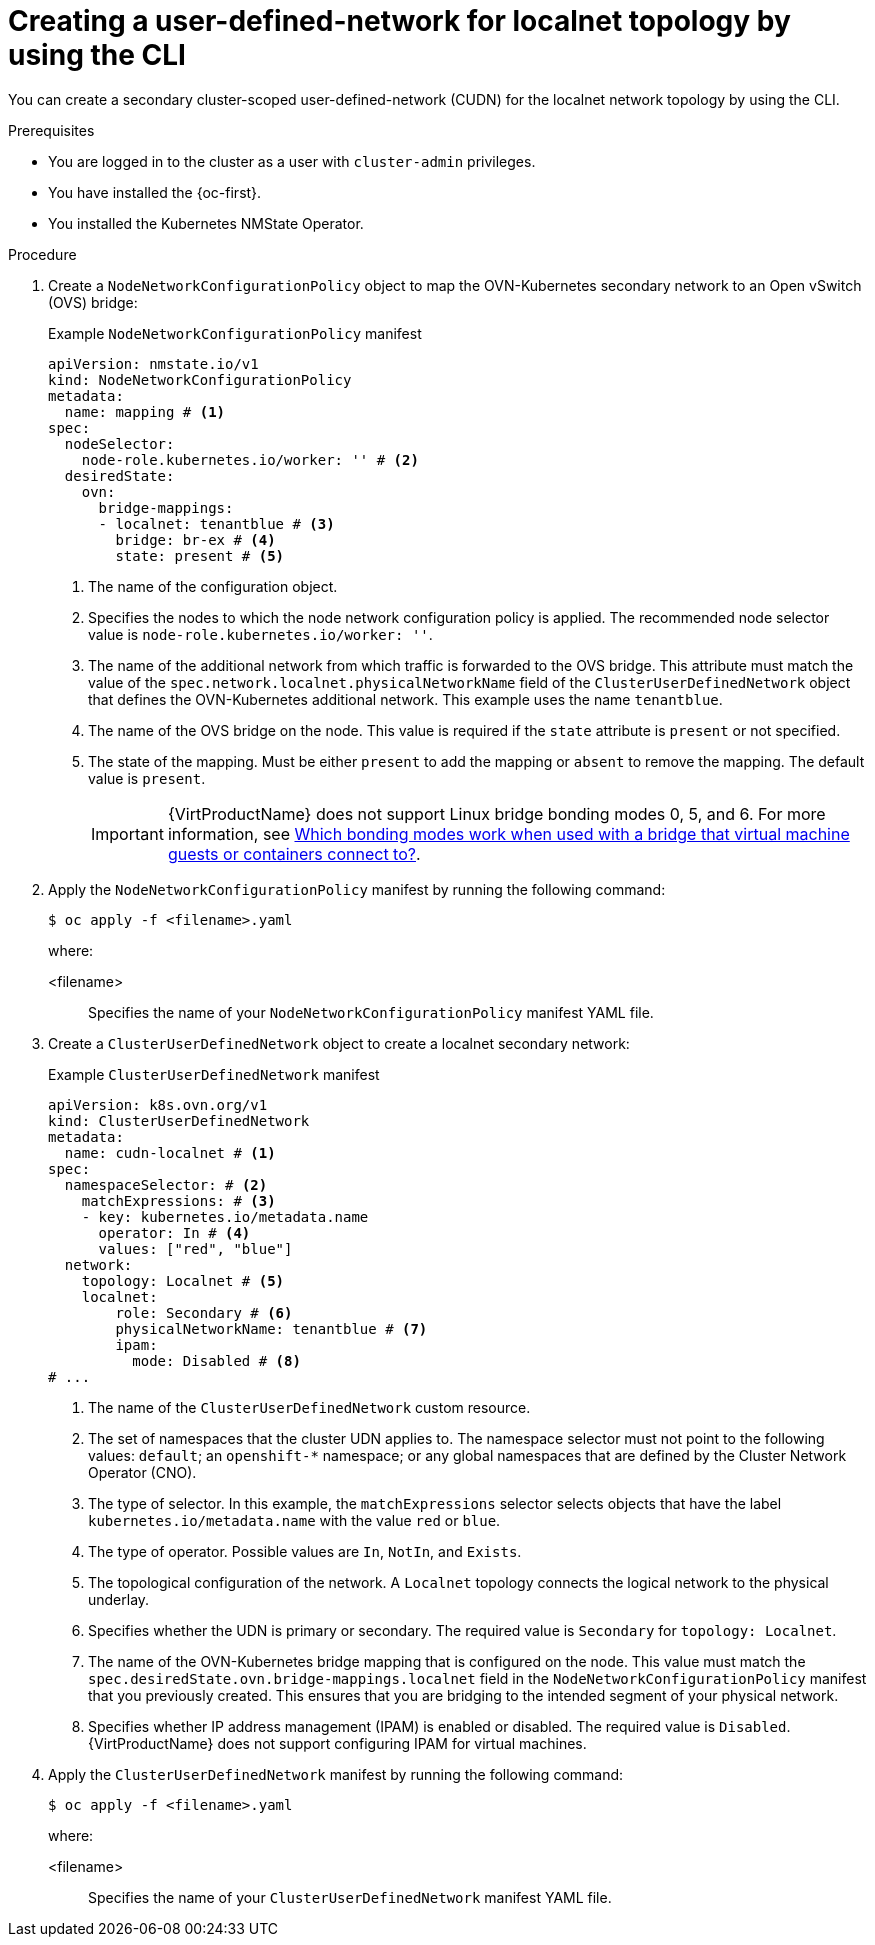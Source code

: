 // Module included in the following assemblies:
//
// * virt/vm_networking/virt-connecting-vm-to-secondary-udn.adoc        

:_mod-docs-content-type: PROCEDURE                                  
[id="virt-creating-secondary-localnet-udn_{context}"]                                  
= Creating a user-defined-network for localnet topology by using the CLI

You can create a secondary cluster-scoped user-defined-network (CUDN) for the localnet network topology by using the CLI.

.Prerequisites
* You are logged in to the cluster as a user with `cluster-admin` privileges.
* You have installed the {oc-first}.
* You installed the Kubernetes NMState Operator.

.Procedure
. Create a `NodeNetworkConfigurationPolicy` object to map the OVN-Kubernetes secondary network to an Open vSwitch (OVS) bridge:
+
.Example `NodeNetworkConfigurationPolicy` manifest
[source,yaml]
----
apiVersion: nmstate.io/v1
kind: NodeNetworkConfigurationPolicy
metadata:
  name: mapping # <1>
spec:
  nodeSelector:
    node-role.kubernetes.io/worker: '' # <2>
  desiredState:
    ovn:
      bridge-mappings:
      - localnet: tenantblue # <3>
        bridge: br-ex # <4>
        state: present # <5>
----
<1> The name of the configuration object.
<2> Specifies the nodes to which the node network configuration policy is applied. The recommended node selector value is `node-role.kubernetes.io/worker: ''`.
<3> The name of the additional network from which traffic is forwarded to the OVS bridge. This attribute must match the value of the `spec.network.localnet.physicalNetworkName` field of the `ClusterUserDefinedNetwork` object that defines the OVN-Kubernetes additional network. This example uses the name `tenantblue`.
<4> The name of the OVS bridge on the node. This value is required if the `state` attribute is `present` or not specified.
<5> The state of the mapping. Must be either `present` to add the mapping or `absent` to remove the mapping. The default value is `present`.
+
[IMPORTANT]
====
{VirtProductName} does not support Linux bridge bonding modes 0, 5, and 6. For more information, see link:https://access.redhat.com/solutions/67546[Which bonding modes work when used with a bridge that virtual machine guests or containers connect to?].
====

. Apply the `NodeNetworkConfigurationPolicy` manifest by running the following command:
+
[source,terminal]
----
$ oc apply -f <filename>.yaml
----
+
where:

<filename>:: Specifies the name of your `NodeNetworkConfigurationPolicy` manifest YAML file.

. Create a `ClusterUserDefinedNetwork` object to create a localnet secondary network:
+
.Example `ClusterUserDefinedNetwork` manifest
[source,yaml]
----
apiVersion: k8s.ovn.org/v1
kind: ClusterUserDefinedNetwork
metadata:
  name: cudn-localnet # <1>
spec:
  namespaceSelector: # <2>
    matchExpressions: # <3>
    - key: kubernetes.io/metadata.name
      operator: In # <4>
      values: ["red", "blue"]
  network:
    topology: Localnet # <5>
    localnet:
        role: Secondary # <6>
        physicalNetworkName: tenantblue # <7>
        ipam:
          mode: Disabled # <8>
# ...
----
<1> The name of the `ClusterUserDefinedNetwork` custom resource.
<2> The set of namespaces that the cluster UDN applies to. The namespace selector must not point to the following values: `default`; an `openshift-*` namespace; or any global namespaces that are defined by the Cluster Network Operator (CNO).
<3> The type of selector. In this example, the `matchExpressions` selector selects objects that have the label `kubernetes.io/metadata.name` with the value `red` or `blue`.
<4> The type of operator. Possible values are `In`, `NotIn`, and `Exists`.
<5> The topological configuration of the network. A `Localnet` topology connects the logical network to the physical underlay.
<6> Specifies whether the UDN is primary or secondary. The required value is `Secondary` for `topology: Localnet`.
<7> The name of the OVN-Kubernetes bridge mapping that is configured on the node. This value must match the `spec.desiredState.ovn.bridge-mappings.localnet` field in the `NodeNetworkConfigurationPolicy` manifest that you previously created. This ensures that you are bridging to the intended segment of your physical network.
<8> Specifies whether IP address management (IPAM) is enabled or disabled. The required value is `Disabled`. {VirtProductName} does not support configuring IPAM for virtual machines.

. Apply the `ClusterUserDefinedNetwork` manifest by running the following command:
+
[source,terminal]
----
$ oc apply -f <filename>.yaml
----
+
where:

<filename>:: Specifies the name of your `ClusterUserDefinedNetwork` manifest YAML file.


